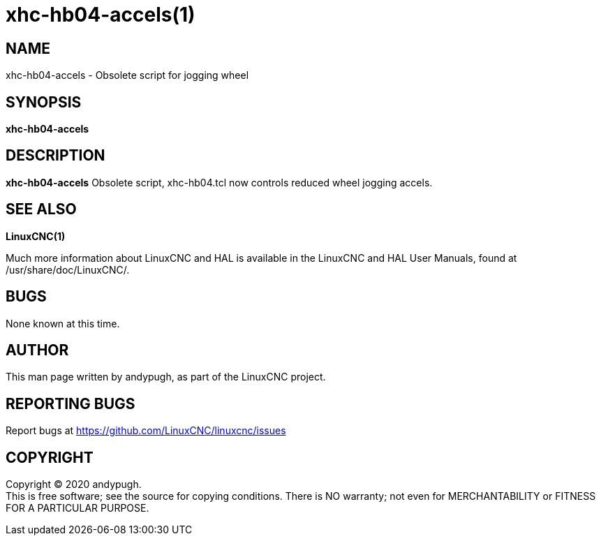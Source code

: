 = xhc-hb04-accels(1)

== NAME

xhc-hb04-accels - Obsolete script for jogging wheel

== SYNOPSIS

*xhc-hb04-accels*

== DESCRIPTION

*xhc-hb04-accels* Obsolete script, xhc-hb04.tcl now controls reduced
wheel jogging accels.

== SEE ALSO

*LinuxCNC(1)*

Much more information about LinuxCNC and HAL is available in the
LinuxCNC and HAL User Manuals, found at /usr/share/doc/LinuxCNC/.

== BUGS

None known at this time.

== AUTHOR

This man page written by andypugh, as part of the LinuxCNC project.

== REPORTING BUGS

Report bugs at https://github.com/LinuxCNC/linuxcnc/issues

== COPYRIGHT

Copyright © 2020 andypugh. +
This is free software; see the source for copying conditions. There is
NO warranty; not even for MERCHANTABILITY or FITNESS FOR A PARTICULAR
PURPOSE.
